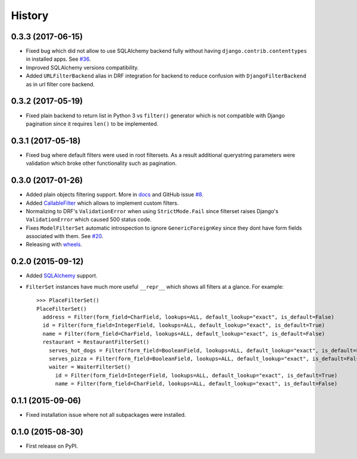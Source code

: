 .. :changelog:

History
-------

0.3.3 (2017-06-15)
~~~~~~~~~~~~~~~~~~

* Fixed bug which did not allow to use SQLAlchemy backend fully
  without having ``django.contrib.contenttypes`` in installed apps.
  See `#36 <https://github.com/miki725/django-url-filter/issues/36>`_.
* Improved SQLAlchemy versions compatibility.
* Added ``URLFilterBackend`` alias in DRF integration for backend to reduce
  confusion with ``DjangoFilterBackend`` as in url filter core backend.

0.3.2 (2017-05-19)
~~~~~~~~~~~~~~~~~~

* Fixed plain backend to return list in Python 3 vs ``filter()`` generator
  which is not compatible with Django pagination since it requires ``len()``
  to be implemented.

0.3.1 (2017-05-18)
~~~~~~~~~~~~~~~~~~

* Fixed bug where default filters were used in root filtersets.
  As a result additional querystring parameters were validation which
  broke other functionality such as pagination.

0.3.0 (2017-01-26)
~~~~~~~~~~~~~~~~~~

* Added plain objects filtering support.
  More in `docs <https://django-url-filter.readthedocs.io/en/latest/usage.html#plain-filtering>`_
  and GitHub issue `#8 <https://github.com/miki725/django-url-filter/issues/8>`_.
* Added `CallableFilter <https://django-url-filter.readthedocs.io/en/latest/api/url_filter.filters.html#url_filter.filters.CallableFilter>`_ which allows to implement custom filters.
* Normalizing to DRF's ``ValidationError`` when using ``StrictMode.Fail``
  since filterset raises Django's ``ValidationError`` which caused 500 status code.
* Fixes ``ModelFilterSet`` automatic introspection to ignore ``GenericForeignKey``
  since they dont have form fields associated with them.
  See `#20 <https://github.com/miki725/django-url-filter/issues/20>`_.
* Releasing with `wheels <http://pythonwheels.com/>`_.

0.2.0 (2015-09-12)
~~~~~~~~~~~~~~~~~~

* Added `SQLAlchemy <http://www.sqlalchemy.org/>`_ support.
* ``FilterSet`` instances have much more useful ``__repr__`` which
  shows all filters at a glance. For example::

    >>> PlaceFilterSet()
    PlaceFilterSet()
      address = Filter(form_field=CharField, lookups=ALL, default_lookup="exact", is_default=False)
      id = Filter(form_field=IntegerField, lookups=ALL, default_lookup="exact", is_default=True)
      name = Filter(form_field=CharField, lookups=ALL, default_lookup="exact", is_default=False)
      restaurant = RestaurantFilterSet()
        serves_hot_dogs = Filter(form_field=BooleanField, lookups=ALL, default_lookup="exact", is_default=False)
        serves_pizza = Filter(form_field=BooleanField, lookups=ALL, default_lookup="exact", is_default=False)
        waiter = WaiterFilterSet()
          id = Filter(form_field=IntegerField, lookups=ALL, default_lookup="exact", is_default=True)
          name = Filter(form_field=CharField, lookups=ALL, default_lookup="exact", is_default=False)

0.1.1 (2015-09-06)
~~~~~~~~~~~~~~~~~~

* Fixed installation issue where not all subpackages were installed.

0.1.0 (2015-08-30)
~~~~~~~~~~~~~~~~~~

* First release on PyPI.
